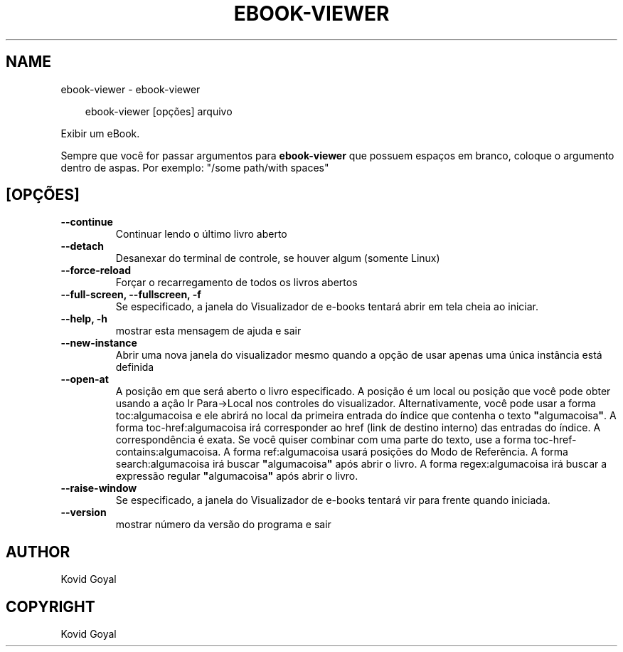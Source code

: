.\" Man page generated from reStructuredText.
.
.
.nr rst2man-indent-level 0
.
.de1 rstReportMargin
\\$1 \\n[an-margin]
level \\n[rst2man-indent-level]
level margin: \\n[rst2man-indent\\n[rst2man-indent-level]]
-
\\n[rst2man-indent0]
\\n[rst2man-indent1]
\\n[rst2man-indent2]
..
.de1 INDENT
.\" .rstReportMargin pre:
. RS \\$1
. nr rst2man-indent\\n[rst2man-indent-level] \\n[an-margin]
. nr rst2man-indent-level +1
.\" .rstReportMargin post:
..
.de UNINDENT
. RE
.\" indent \\n[an-margin]
.\" old: \\n[rst2man-indent\\n[rst2man-indent-level]]
.nr rst2man-indent-level -1
.\" new: \\n[rst2man-indent\\n[rst2man-indent-level]]
.in \\n[rst2man-indent\\n[rst2man-indent-level]]u
..
.TH "EBOOK-VIEWER" "1" "dezembro 20, 2024" "7.23.0" "calibre"
.SH NAME
ebook-viewer \- ebook-viewer
.INDENT 0.0
.INDENT 3.5
.sp
.EX
ebook\-viewer [opções] arquivo
.EE
.UNINDENT
.UNINDENT
.sp
Exibir um eBook.
.sp
Sempre que você for passar argumentos para \fBebook\-viewer\fP que possuem espaços em branco, coloque o argumento dentro de aspas. Por exemplo: \(dq/some path/with spaces\(dq
.SH [OPÇÕES]
.INDENT 0.0
.TP
.B \-\-continue
Continuar lendo o último livro aberto
.UNINDENT
.INDENT 0.0
.TP
.B \-\-detach
Desanexar do terminal de controle, se houver algum (somente Linux)
.UNINDENT
.INDENT 0.0
.TP
.B \-\-force\-reload
Forçar o recarregamento de todos os livros abertos
.UNINDENT
.INDENT 0.0
.TP
.B \-\-full\-screen, \-\-fullscreen, \-f
Se especificado, a janela do Visualizador de e\-books tentará abrir em tela cheia ao iniciar.
.UNINDENT
.INDENT 0.0
.TP
.B \-\-help, \-h
mostrar esta mensagem de ajuda e sair
.UNINDENT
.INDENT 0.0
.TP
.B \-\-new\-instance
Abrir uma nova janela do visualizador mesmo quando a opção de usar apenas uma única instância está definida
.UNINDENT
.INDENT 0.0
.TP
.B \-\-open\-at
A posição em que será aberto o livro especificado. A posição é um local ou posição que você pode obter usando a ação Ir Para\->Local nos controles do visualizador. Alternativamente, você pode usar a forma toc:algumacoisa e ele abrirá no local da primeira entrada do índice que contenha o texto \fB\(dq\fPalgumacoisa\fB\(dq\fP\&. A forma toc\-href:algumacoisa irá corresponder ao href (link de destino interno) das entradas do índice. A correspondência é exata. Se você quiser combinar com uma parte do texto, use a forma toc\-href\-contains:algumacoisa. A forma ref:algumacoisa usará posições do Modo de Referência. A forma search:algumacoisa irá buscar \fB\(dq\fPalgumacoisa\fB\(dq\fP após abrir o livro. A forma regex:algumacoisa irá buscar a expressão regular \fB\(dq\fPalgumacoisa\fB\(dq\fP após abrir o livro.
.UNINDENT
.INDENT 0.0
.TP
.B \-\-raise\-window
Se especificado, a janela do Visualizador de e\-books tentará vir para frente quando iniciada.
.UNINDENT
.INDENT 0.0
.TP
.B \-\-version
mostrar número da versão do programa e sair
.UNINDENT
.SH AUTHOR
Kovid Goyal
.SH COPYRIGHT
Kovid Goyal
.\" Generated by docutils manpage writer.
.
